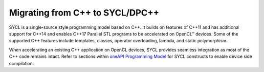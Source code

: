 .. _migrating-from-cpp-to-sycl-dpcpp:

Migrating from C++ to SYCL/DPC++
================================


SYCL is a single-source style programming model based on C++. It builds
on features of C++11 and has additional support for C++14 and enables
C++17 Parallel STL programs to be accelerated on OpenCL™ devices. Some
of the supported C++ features include templates, classes, operator
overloading, lambda, and static polymorphism.


When accelerating an existing C++ application on OpenCL devices, SYCL
provides seamless integration as most of the C++ code remains intact.
Refer to sections within `oneAPI Programming
Model <oneapi-programming-model.html>`__ for SYCL
constructs to enable device side compilation.

